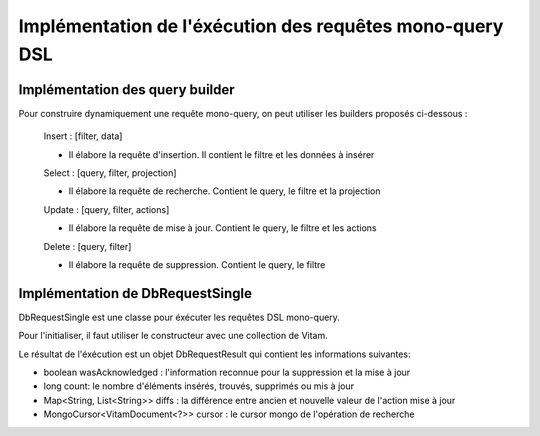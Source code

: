 Implémentation de l'éxécution des requêtes mono-query DSL
#########################################################

Implémentation des query builder
********************************

Pour construire dynamiquement une requête mono-query, on peut utiliser les builders proposés ci-dessous :
   
   Insert : [filter, data] 
   
   - Il élabore la requête d'insertion. Il contient le filtre et les données à insérer     
  
   Select : [query, filter, projection]
   
   - Il élabore la requête de recherche. Contient le query, le filtre et la projection 
   
   Update : [query, filter, actions]
   
   - Il élabore la requête de mise à jour. Contient le query, le filtre et les actions
   
   Delete : [query, filter]
   
   - Il élabore la requête de suppression. Contient le query, le filtre
   
   
.. code-block:: java
   Select selectQuery = new Select(requestInJson)
   ou
   Select selectQuery = new Select().setQuery(query).setfilter(filter).setData(data); 
   
   
.. code-block:: java
   Update updateQuery = new Update(requestInJson)
   ou
   Update updateQuery = new Update().setQuery(query).setfilter(filter).addActions(data);
   
   
.. code-block:: java
   Insert insertQuery = new Insert(requestInJson)
   ou
   Insert insertQuery = new Insert().setData(data).setfilter(filter); 
   
   
.. code-block:: java
   Delete deleteQuery = new Delete(requestInJson)
   ou
   Delete deleteQuery = new Delete().setQuery(query).setfilter(filter); 
   
Implémentation de DbRequestSingle
*********************************

DbRequestSingle est une classe pour éxécuter les requêtes DSL mono-query. 

Pour l'initialiser, il faut utiliser le constructeur avec une collection de Vitam.

Le résultat de l'éxécution est un objet DbRequestResult qui contient les informations suivantes:

- boolean wasAcknowledged : l'information reconnue pour la suppression et la mise à jour
- long count: le nombre d'éléments insérés, trouvés, supprimés ou mis à jour 
- Map<String, List<String>> diffs : la différence entre ancien et nouvelle valeur de l'action mise à jour
- MongoCursor<VitamDocument<?>> cursor : le cursor mongo de l'opération de recherche
  
.. code-block:: java
   DbRequestSingle dbrequest = new DbRequestSingle(collection.getVitamCollection());
   Insert insertquery = new Insert();
   insertquery.setData(arrayNode);
   DbRequestResult result = dbrequest.execute(insertquery);